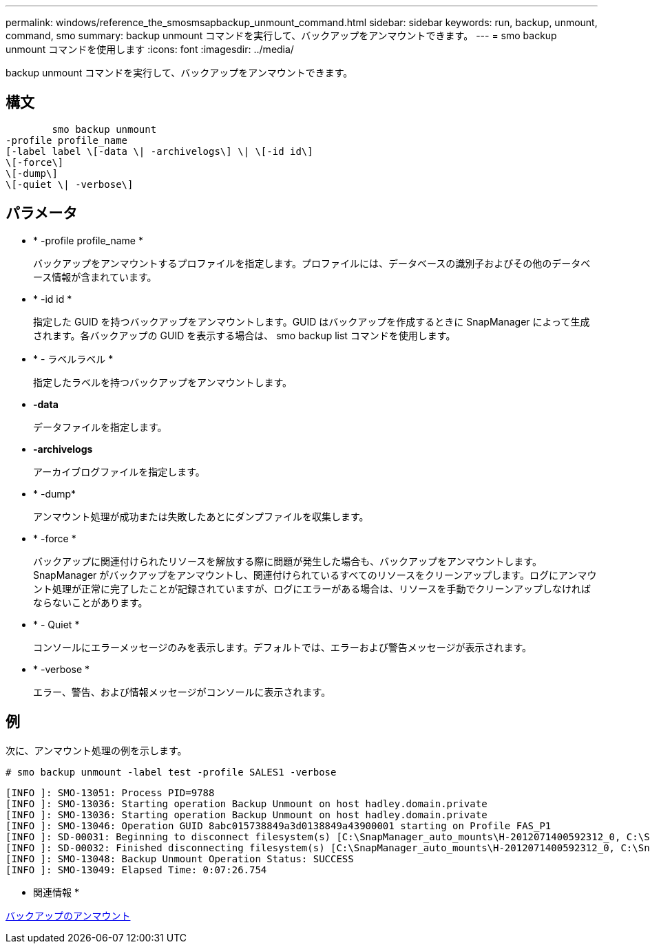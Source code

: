 ---
permalink: windows/reference_the_smosmsapbackup_unmount_command.html 
sidebar: sidebar 
keywords: run, backup, unmount, command, smo 
summary: backup unmount コマンドを実行して、バックアップをアンマウントできます。 
---
= smo backup unmount コマンドを使用します
:icons: font
:imagesdir: ../media/


[role="lead"]
backup unmount コマンドを実行して、バックアップをアンマウントできます。



== 構文

[listing]
----

        smo backup unmount
-profile profile_name
[-label label \[-data \| -archivelogs\] \| \[-id id\]
\[-force\]
\[-dump\]
\[-quiet \| -verbose\]
----


== パラメータ

* * -profile profile_name *
+
バックアップをアンマウントするプロファイルを指定します。プロファイルには、データベースの識別子およびその他のデータベース情報が含まれています。

* * -id id *
+
指定した GUID を持つバックアップをアンマウントします。GUID はバックアップを作成するときに SnapManager によって生成されます。各バックアップの GUID を表示する場合は、 smo backup list コマンドを使用します。

* * - ラベルラベル *
+
指定したラベルを持つバックアップをアンマウントします。

* *-data*
+
データファイルを指定します。

* *-archivelogs*
+
アーカイブログファイルを指定します。

* * -dump*
+
アンマウント処理が成功または失敗したあとにダンプファイルを収集します。

* * -force *
+
バックアップに関連付けられたリソースを解放する際に問題が発生した場合も、バックアップをアンマウントします。SnapManager がバックアップをアンマウントし、関連付けられているすべてのリソースをクリーンアップします。ログにアンマウント処理が正常に完了したことが記録されていますが、ログにエラーがある場合は、リソースを手動でクリーンアップしなければならないことがあります。

* * - Quiet *
+
コンソールにエラーメッセージのみを表示します。デフォルトでは、エラーおよび警告メッセージが表示されます。

* * -verbose *
+
エラー、警告、および情報メッセージがコンソールに表示されます。





== 例

次に、アンマウント処理の例を示します。

[listing]
----
# smo backup unmount -label test -profile SALES1 -verbose
----
[listing]
----
[INFO ]: SMO-13051: Process PID=9788
[INFO ]: SMO-13036: Starting operation Backup Unmount on host hadley.domain.private
[INFO ]: SMO-13036: Starting operation Backup Unmount on host hadley.domain.private
[INFO ]: SMO-13046: Operation GUID 8abc015738849a3d0138849a43900001 starting on Profile FAS_P1
[INFO ]: SD-00031: Beginning to disconnect filesystem(s) [C:\SnapManager_auto_mounts\H-2012071400592312_0, C:\SnapManager_auto_mounts\I-2012071400592328_0].
[INFO ]: SD-00032: Finished disconnecting filesystem(s) [C:\SnapManager_auto_mounts\H-2012071400592312_0, C:\SnapManager_auto_mounts\I-2012071400592328_0].
[INFO ]: SMO-13048: Backup Unmount Operation Status: SUCCESS
[INFO ]: SMO-13049: Elapsed Time: 0:07:26.754
----
* 関連情報 *

xref:task_unmounting_backups.adoc[バックアップのアンマウント]
